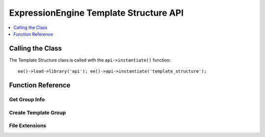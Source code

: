 ExpressionEngine Template Structure API
=======================================

.. contents::
  :local:
  :depth: 1

.. highlight:: php

Calling the Class
-----------------

.. class:: Api_template_structure

  The Template Structure class is called with the ``api->instantiate()``
  function::

    ee()->load->library('api'); ee()->api->instantiate('template_structure');

Function Reference
------------------

Get Group Info
~~~~~~~~~~~~~~

.. method:: get_group_info($group_id)

  Get template group metadata::

    ee()->api_template_structure->get_group_info((int) $group_id);

  :param int $group_id: Integer of the template group
  :returns: Database result object or returns ``FALSE`` on error
  :rtype: Database result object/Boolean

Create Template Group
~~~~~~~~~~~~~~~~~~~~~

.. method:: create_template_group($data[, $duplicate_group = FALSE])

  Creates a new template group::

    ee()->api_template_structure->create_template_group((array) $data, (int) $duplicate_group = FALSE)

  :param array $data: Associative array of template group data must
    include ``group_name``, can include keys below
  :param int $duplicate_group: The ``template_group`` ID to duplicate
  :returns: ID of newly created group or ``FALSE`` on error
  :rtype: Integer/Boolean

  Example Usage::

    $data = array(
        'group_name'        => 'home',
        'group_order'       => 2,     // Defaults to template_group count + 1
        'is_site_default'   => 'n',   // Defaults to 'n'
        'site_id'           => 1      // Defaults to config->item('site_id')
    );

    ee()->api_template_structure->create_template_group($data, 1);

File Extensions
~~~~~~~~~~~~~~~

.. method:: file_extensions($template_type)

  Returns a file extension that corresponds to the template type::

    ee()->api_template_structure->file_extensions((str) $template_type);

  :param string $template_type: Name of the template type
  :returns: File extension if template type exists or an empty string
  :rtype: String

  Template Types:

  - ``webpage``
  - ``static``
  - ``feed``
  - ``css``
  - ``js``
  - ``xml``
